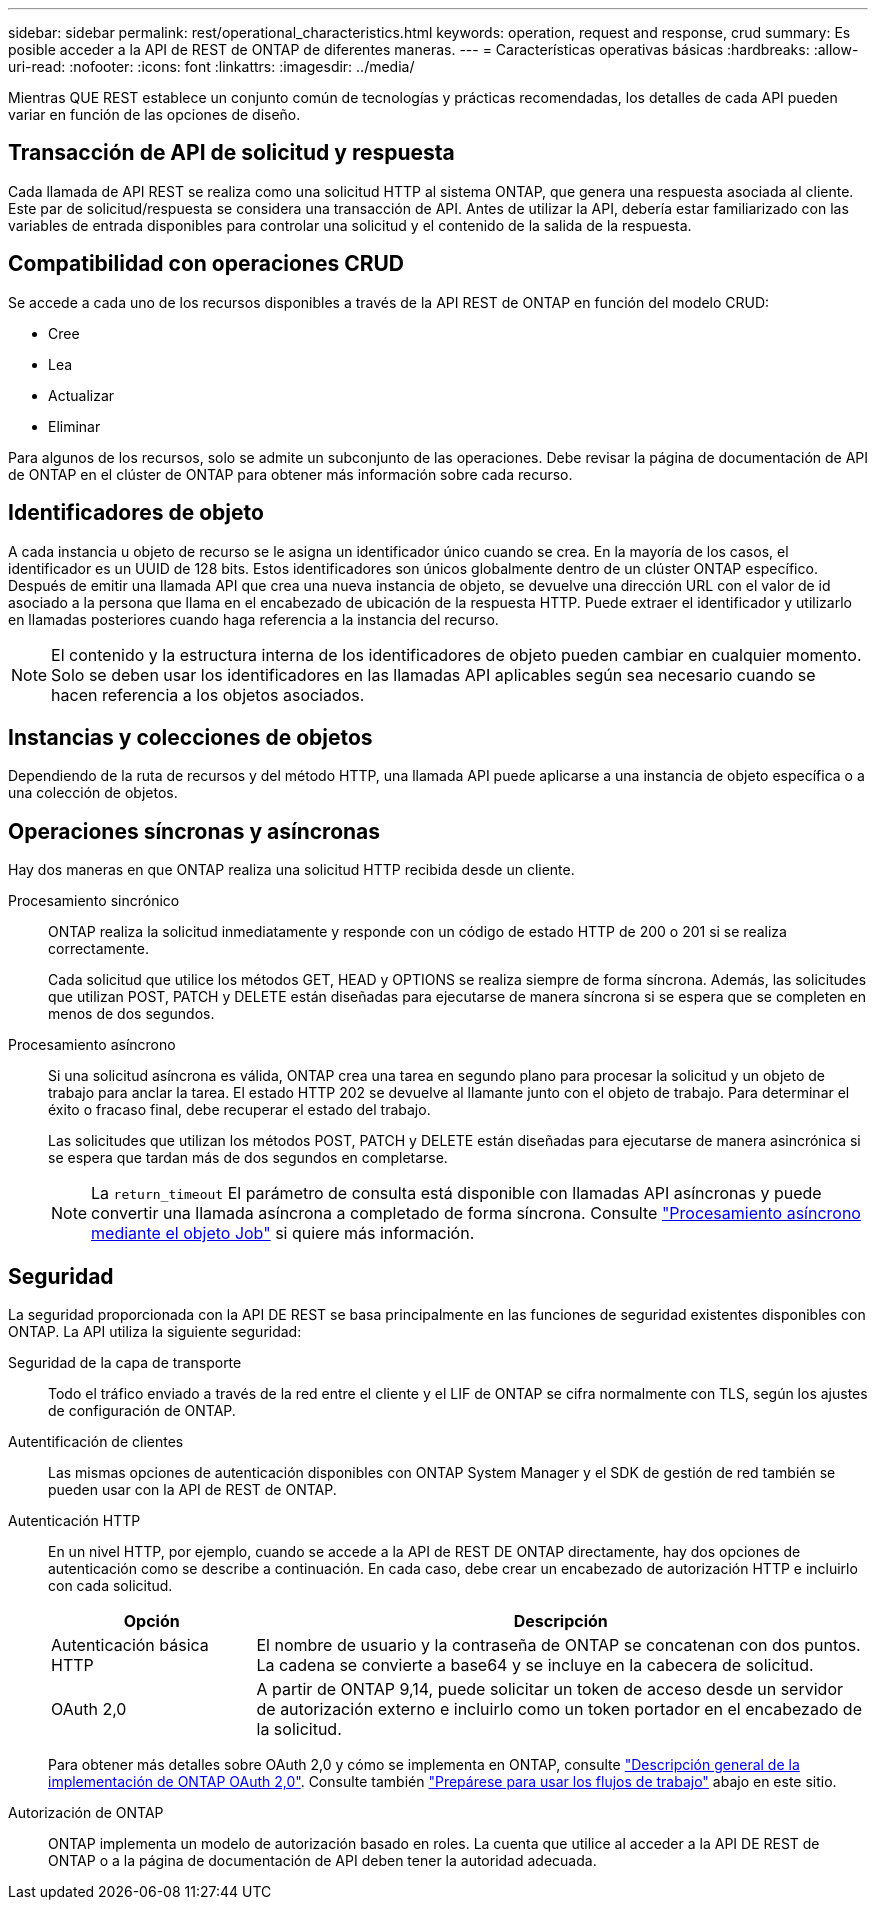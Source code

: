 ---
sidebar: sidebar 
permalink: rest/operational_characteristics.html 
keywords: operation, request and response, crud 
summary: Es posible acceder a la API de REST de ONTAP de diferentes maneras. 
---
= Características operativas básicas
:hardbreaks:
:allow-uri-read: 
:nofooter: 
:icons: font
:linkattrs: 
:imagesdir: ../media/


[role="lead"]
Mientras QUE REST establece un conjunto común de tecnologías y prácticas recomendadas, los detalles de cada API pueden variar en función de las opciones de diseño.



== Transacción de API de solicitud y respuesta

Cada llamada de API REST se realiza como una solicitud HTTP al sistema ONTAP, que genera una respuesta asociada al cliente. Este par de solicitud/respuesta se considera una transacción de API. Antes de utilizar la API, debería estar familiarizado con las variables de entrada disponibles para controlar una solicitud y el contenido de la salida de la respuesta.



== Compatibilidad con operaciones CRUD

Se accede a cada uno de los recursos disponibles a través de la API REST de ONTAP en función del modelo CRUD:

* Cree
* Lea
* Actualizar
* Eliminar


Para algunos de los recursos, solo se admite un subconjunto de las operaciones. Debe revisar la página de documentación de API de ONTAP en el clúster de ONTAP para obtener más información sobre cada recurso.



== Identificadores de objeto

A cada instancia u objeto de recurso se le asigna un identificador único cuando se crea. En la mayoría de los casos, el identificador es un UUID de 128 bits. Estos identificadores son únicos globalmente dentro de un clúster ONTAP específico. Después de emitir una llamada API que crea una nueva instancia de objeto, se devuelve una dirección URL con el valor de id asociado a la persona que llama en el encabezado de ubicación de la respuesta HTTP. Puede extraer el identificador y utilizarlo en llamadas posteriores cuando haga referencia a la instancia del recurso.


NOTE: El contenido y la estructura interna de los identificadores de objeto pueden cambiar en cualquier momento. Solo se deben usar los identificadores en las llamadas API aplicables según sea necesario cuando se hacen referencia a los objetos asociados.



== Instancias y colecciones de objetos

Dependiendo de la ruta de recursos y del método HTTP, una llamada API puede aplicarse a una instancia de objeto específica o a una colección de objetos.



== Operaciones síncronas y asíncronas

Hay dos maneras en que ONTAP realiza una solicitud HTTP recibida desde un cliente.

Procesamiento sincrónico:: ONTAP realiza la solicitud inmediatamente y responde con un código de estado HTTP de 200 o 201 si se realiza correctamente.
+
--
Cada solicitud que utilice los métodos GET, HEAD y OPTIONS se realiza siempre de forma síncrona. Además, las solicitudes que utilizan POST, PATCH y DELETE están diseñadas para ejecutarse de manera síncrona si se espera que se completen en menos de dos segundos.

--
Procesamiento asíncrono:: Si una solicitud asíncrona es válida, ONTAP crea una tarea en segundo plano para procesar la solicitud y un objeto de trabajo para anclar la tarea. El estado HTTP 202 se devuelve al llamante junto con el objeto de trabajo. Para determinar el éxito o fracaso final, debe recuperar el estado del trabajo.
+
--
Las solicitudes que utilizan los métodos POST, PATCH y DELETE están diseñadas para ejecutarse de manera asincrónica si se espera que tardan más de dos segundos en completarse.


NOTE: La `return_timeout` El parámetro de consulta está disponible con llamadas API asíncronas y puede convertir una llamada asíncrona a completado de forma síncrona. Consulte link:../rest/asynchronous_processing.html["Procesamiento asíncrono mediante el objeto Job"] si quiere más información.

--




== Seguridad

La seguridad proporcionada con la API DE REST se basa principalmente en las funciones de seguridad existentes disponibles con ONTAP. La API utiliza la siguiente seguridad:

Seguridad de la capa de transporte:: Todo el tráfico enviado a través de la red entre el cliente y el LIF de ONTAP se cifra normalmente con TLS, según los ajustes de configuración de ONTAP.
Autentificación de clientes:: Las mismas opciones de autenticación disponibles con ONTAP System Manager y el SDK de gestión de red también se pueden usar con la API de REST de ONTAP.
Autenticación HTTP:: En un nivel HTTP, por ejemplo, cuando se accede a la API de REST DE ONTAP directamente, hay dos opciones de autenticación como se describe a continuación. En cada caso, debe crear un encabezado de autorización HTTP e incluirlo con cada solicitud.
+
--
[cols="25,75"]
|===
| Opción | Descripción 


| Autenticación básica HTTP | El nombre de usuario y la contraseña de ONTAP se concatenan con dos puntos. La cadena se convierte a base64 y se incluye en la cabecera de solicitud. 


| OAuth 2,0 | A partir de ONTAP 9,14, puede solicitar un token de acceso desde un servidor de autorización externo e incluirlo como un token portador en el encabezado de la solicitud. 
|===
Para obtener más detalles sobre OAuth 2,0 y cómo se implementa en ONTAP, consulte https://docs.netapp.com/us-en/ontap/authentication/overview-oauth2.html["Descripción general de la implementación de ONTAP OAuth 2,0"^]. Consulte también link:../workflows/prepare_workflows.html["Prepárese para usar los flujos de trabajo"] abajo en este sitio.

--
Autorización de ONTAP:: ONTAP implementa un modelo de autorización basado en roles. La cuenta que utilice al acceder a la API DE REST de ONTAP o a la página de documentación de API deben tener la autoridad adecuada.

